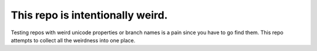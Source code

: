 This repo is intentionally weird.
---------------------------------

Testing repos with weird unicode properties or branch names is a pain since you
have to go find them.  This repo attempts to collect all the weirdness into one
place.
